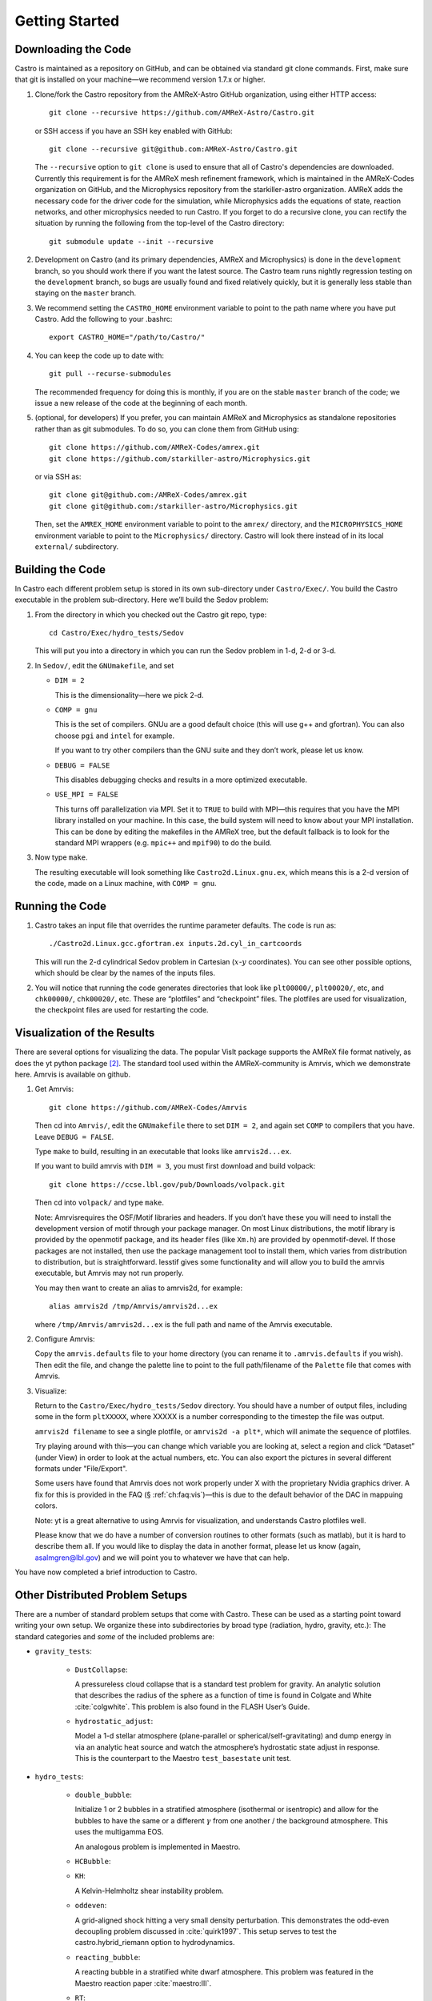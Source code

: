 ***************
Getting Started
***************

Downloading the Code
====================

Castro is maintained as a repository on GitHub, and can be obtained
via standard git clone commands. First, make sure that git
is installed on your machine—we recommend version 1.7.x or higher.


#. Clone/fork the Castro repository from the AMReX-Astro GitHub
   organization, using either HTTP access::

       git clone --recursive https://github.com/AMReX-Astro/Castro.git

   or SSH access if you have an SSH key enabled with GitHub::

       git clone --recursive git@github.com:AMReX-Astro/Castro.git

   The ``--recursive`` option to ``git clone`` is used to ensure
   that all of Castro's dependencies are downloaded. Currently this
   requirement is for the AMReX mesh refinement framework, which is
   maintained in the AMReX-Codes organization on GitHub, and the
   Microphysics repository from the starkiller-astro organization.
   AMReX adds the necessary code for the driver code for the simulation,
   while Microphysics adds the equations of state, reaction
   networks, and other microphysics needed to run Castro. If you forget
   to do a recursive clone, you can rectify the situation by running
   the following from the top-level of the Castro directory::

       git submodule update --init --recursive

#. Development on Castro (and its primary dependencies, AMReX and
   Microphysics) is done in the ``development`` branch, so you should
   work there if you want the latest source. The Castro team runs
   nightly regression testing on the ``development`` branch, so bugs
   are usually found and fixed relatively quickly, but it is generally
   less stable than staying on the ``master`` branch.

#. We recommend setting the ``CASTRO_HOME`` environment
   variable to point to the path name where you have put Castro.
   Add the following to your .bashrc::

       export CASTRO_HOME="/path/to/Castro/"

#. You can keep the code up to date with::

       git pull --recurse-submodules

   The recommended frequency for doing this is monthly, if you are on the
   stable ``master`` branch of the code; we issue a new release of the code
   at the beginning of each month.

#. (optional, for developers) If you prefer, you can maintain AMReX and
   Microphysics as standalone repositories rather than as git submodules.
   To do so, you can clone them from GitHub using::

       git clone https://github.com/AMReX-Codes/amrex.git
       git clone https://github.com/starkiller-astro/Microphysics.git

   or via SSH as::

       git clone git@github.com:/AMReX-Codes/amrex.git
       git clone git@github.com:/starkiller-astro/Microphysics.git

   Then, set the ``AMREX_HOME`` environment variable to point to the
   ``amrex/`` directory, and the ``MICROPHYSICS_HOME`` environment
   variable to point to the ``Microphysics/`` directory. Castro will
   look there instead of in its local ``external/`` subdirectory.


Building the Code
=================

In Castro each different problem setup is stored in its own
sub-directory under ``Castro/Exec/``. You build the
Castro executable in the problem sub-directory. Here we’ll
build the Sedov problem:

#. From the directory in which you checked out the Castro git repo,
   type::

       cd Castro/Exec/hydro_tests/Sedov

   This will put you into a directory in which you can run the Sedov
   problem in 1-d, 2-d or 3-d.

#. In ``Sedov/``, edit the ``GNUmakefile``, and set

   * ``DIM = 2``

     This is the dimensionality—here we pick 2-d.

   * ``COMP = gnu``

     This is the set of compilers. GNUu are a good default choice
     (this will use g++ and gfortran). You can also choose ``pgi`` and
     ``intel`` for example.

     If you want to try other compilers than the GNU suite and they
     don’t work, please let us know.

   * ``DEBUG = FALSE``

     This disables debugging checks and results in a more optimized
     executable.

   * ``USE_MPI = FALSE``

     This turns off parallelization via MPI. Set it to ``TRUE`` to build
     with MPI—this requires that you have the MPI library installed on
     your machine. In this case, the build system will need to know
     about your MPI installation. This can be done by editing the
     makefiles in the AMReX tree, but the default fallback is to look
     for the standard MPI wrappers (e.g. ``mpic++`` and ``mpif90``) to do
     the build.

#. Now type ``make``.

   The resulting executable will look something like
   ``Castro2d.Linux.gnu.ex``, which means this is a 2-d version
   of the code, made on a Linux machine, with ``COMP = gnu``.

Running the Code
================

#. Castro takes an input file that overrides the runtime parameter defaults.
   The code is run as::

       ./Castro2d.Linux.gcc.gfortran.ex inputs.2d.cyl_in_cartcoords

   This will run the 2-d cylindrical Sedov problem in Cartesian
   (:math:`x`-:math:`y` coordinates). You can see other possible
   options, which should be clear by the names of the inputs files.

#. You will notice that running the code generates directories that
   look like ``plt00000/``, ``plt00020/``, etc, and ``chk00000/``,
   ``chk00020/``, etc. These are “plotfiles” and “checkpoint”
   files. The plotfiles are used for visualization, the checkpoint
   files are used for restarting the code.

Visualization of the Results
============================

There are several options for visualizing the data. The popular VisIt
package supports the AMReX file format natively, as does the yt python
package [2]_. The standard tool used within the AMReX-community is
Amrvis, which we demonstrate here. Amrvis is available on github.

#. Get Amrvis::

       git clone https://github.com/AMReX-Codes/Amrvis

   Then cd into ``Amrvis/``, edit the ``GNUmakefile`` there
   to set ``DIM = 2``, and again set ``COMP`` to compilers that
   you have. Leave ``DEBUG = FALSE``.

   Type ``make`` to build, resulting in an executable that
   looks like ``amrvis2d...ex``.

   If you want to build amrvis with ``DIM = 3``, you must first
   download and build volpack::

       git clone https://ccse.lbl.gov/pub/Downloads/volpack.git

   Then cd into ``volpack/`` and type ``make``.

   Note: Amrvisrequires the OSF/Motif libraries and headers. If you
   don’t have these you will need to install the development version
   of motif through your package manager.  On most Linux
   distributions, the motif library is provided by the openmotif
   package, and its header files (like ``Xm.h``) are provided by
   openmotif-devel. If those packages are not installed, then use the
   package management tool to install them, which varies from
   distribution to distribution, but is straightforward.  lesstif
   gives some functionality and will allow you to build the amrvis
   executable, but Amrvis may not run properly.

   You may then want to create an alias to amrvis2d, for example::

       alias amrvis2d /tmp/Amrvis/amrvis2d...ex

   where ``/tmp/Amrvis/amrvis2d...ex`` is the full path and name of
   the Amrvis executable.

#. Configure Amrvis:

   Copy the ``amrvis.defaults`` file to your home directory (you can
   rename it to ``.amrvis.defaults`` if you wish). Then edit the
   file, and change the palette line to point to the full
   path/filename of the ``Palette`` file that comes with Amrvis.

#. Visualize:

   Return to the ``Castro/Exec/hydro_tests/Sedov`` directory. You should
   have a number of output files, including some in the form ``pltXXXXX``,
   where XXXXX is a number corresponding to the timestep the file
   was output.

   ``amrvis2d filename`` to see a single plotfile, or ``amrvis2d -a
   plt*``, which will animate the sequence of plotfiles.

   Try playing around with this—you can change which variable you are
   looking at, select a region and click “Dataset” (under View) in
   order to look at the actual numbers, etc. You can also export the
   pictures in several different formats under "File/Export".

   Some users have found that Amrvis does not work properly under X
   with the proprietary Nvidia graphics driver. A fix for this is
   provided in the FAQ (§ :ref:`ch:faq:vis`)—this is due
   to the default behavior of the DAC in mappuing colors.

   Note: yt is a great alternative to using Amrvis for visualization,
   and understands Castro plotfiles well.

   Please know that we do have a number of conversion routines to other
   formats (such as matlab), but it is hard to describe them all. If you
   would like to display the data in another format, please let us know
   (again, asalmgren@lbl.gov) and we will point you to whatever we have
   that can help.

You have now completed a brief introduction to Castro.

Other Distributed Problem Setups
================================

There are a number of standard problem setups that come with Castro.
These can be used as a starting point toward writing your own setup.
We organize these into subdirectories by broad type (radiation, hydro,
gravity, etc.): The standard categories and *some* of the included
problems are:

* ``gravity_tests``:

   * ``DustCollapse``:

     A pressureless cloud collapse that is a standard test problem for
     gravity. An analytic solution that describes the radius of the
     sphere as a function of time is found in Colgate and
     White :cite:`colgwhite`. This problem is also found
     in the FLASH User’s Guide.

   * ``hydrostatic_adjust``:

     Model a 1-d stellar atmosphere (plane-parallel or
     spherical/self-gravitating) and dump energy in via an analytic
     heat source and watch the atmosphere’s hydrostatic state adjust
     in response. This is the counterpart to the Maestro
     ``test_basestate`` unit test.

* ``hydro_tests``:

   * ``double_bubble``:

     Initialize 1 or 2 bubbles in a stratified atmosphere (isothermal
     or isentropic) and allow for the bubbles to have the same or a
     different :math:`\gamma` from one another / the background
     atmosphere.  This uses the multigamma EOS.

     An analogous problem is implemented in Maestro.

   * ``HCBubble``:

   * ``KH``:

     A Kelvin-Helmholtz shear instability problem.

   * ``oddeven``:

     A grid-aligned shock hitting a very small density perturbation.
     This demonstrates the odd-even decoupling problem discussed in
     :cite:`quirk1997`. This setup serves to test the
     castro.hybrid_riemann option to hydrodynamics.

   * ``reacting_bubble``:

     A reacting bubble in a stratified white dwarf atmosphere. This
     problem was featured in the Maestro reaction
     paper :cite:`maestro:III`.

   * ``RT``:

     A single-model Rayleigh-Taylor instability problem.

   * ``RT_particles``:

   * ``Sedov``:

     The standard Sedov-Taylor blast wave problem. This setup was used
     in the first Castro paper :cite:`castro_I`.

   * ``Sod``:

     A one-dimensional shock tube setup, including the classic Sod
     problem. This setup was used in the original Castro paper.

   * ``Sod_stellar``:

     A version of the Sod shock tube for the general stellar equation
     of state. This setup and the included inputs files was used
     in :cite:`zingalekatz`.

   * ``toy_convect``:

     A simple nova-like convection problem with an external heating
     source. This problem shows how to use the model parser to
     initialize a 1-d atmosphere on the Castro grid, incorporate a
     custom tagging routine, sponge the fluid above the atmosphere,
     and write a custom diagnostics routine.

     A Maestro version of this problem setup also exists.

* ``radiation_tests``:

* ``science``:

* ``unit_tests``:

.. [1]
   Note: previously the radiation
   solver was distributed separately as ``CastroRadiation.git``,
   but this has been merged into the main Castro respository

.. [2]
   Each of these will recognize it as the
   BoxLib format.
